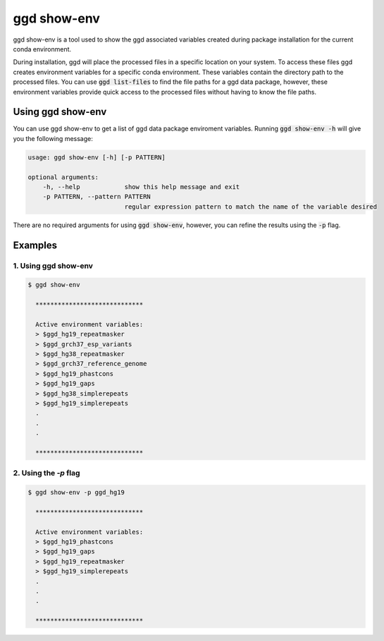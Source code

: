 .. _ggd-show-env:

ggd show-env
============

ggd show-env is a tool used to show the ggd associated variables created during package installation
for the current conda environment.

During installation, ggd will place the processed files in a specific location on your system. To access
these files ggd creates environment variables for a specific conda environment. These variables contain the
directory path to the processed files. You can use :code:`ggd list-files` to find the file paths for a ggd data
package, however, these environment variables provide quick access to the processed files without having to know
the file paths.


Using ggd show-env
------------------
You can use ggd show-env to get a list of ggd data package enviroment variables.
Running :code:`ggd show-env -h` will give you the following message:

.. code-block:: bash

    usage: ggd show-env [-h] [-p PATTERN]

    optional arguments:
        -h, --help            show this help message and exit
        -p PATTERN, --pattern PATTERN
                              regular expression pattern to match the name of the variable desired

There are no required arguments for using :code:`ggd show-env`, however, you can refine the results using
the :code:`-p` flag.


Examples
--------

1. Using ggd show-env
+++++++++++++++++++++

.. code-block:: bash

    $ ggd show-env

      *****************************

      Active environment variables:
      > $ggd_hg19_repeatmasker
      > $ggd_grch37_esp_variants
      > $ggd_hg38_repeatmasker
      > $ggd_grch37_reference_genome
      > $ggd_hg19_phastcons
      > $ggd_hg19_gaps
      > $ggd_hg38_simplerepeats
      > $ggd_hg19_simplerepeats
      .
      .
      .

      *****************************

2. Using the `-p` flag
++++++++++++++++++++++

.. code-block:: bash

    $ ggd show-env -p ggd_hg19

      *****************************

      Active environment variables:
      > $ggd_hg19_phastcons
      > $ggd_hg19_gaps
      > $ggd_hg19_repeatmasker
      > $ggd_hg19_simplerepeats
      .
      .
      .

      *****************************
